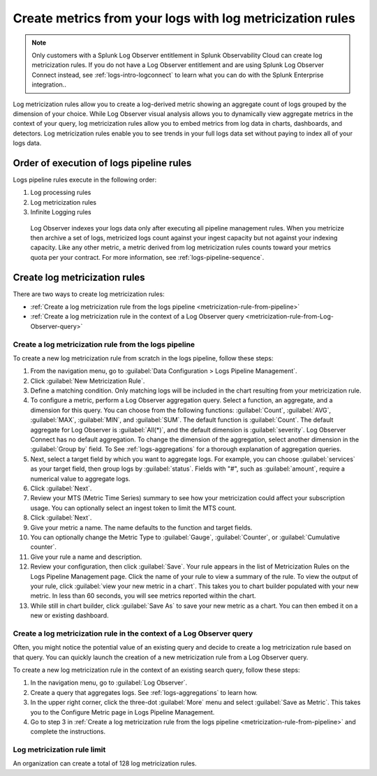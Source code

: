 .. _logs-metricization:

*****************************************************************************
Create metrics from your logs with log metricization rules
*****************************************************************************

.. meta created 2021-04-28
.. meta DOCS-2247

.. meta::
  :description: Manage the logs pipeline with log metricization rules.

.. note:: Only customers with a Splunk Log Observer entitlement in Splunk Observability Cloud can create log metricization rules. If you do not have a Log Observer entitlement and are using Splunk Log Observer Connect instead, see :ref:`logs-intro-logconnect` to learn what you can do with the Splunk Enterprise integration..

Log metricization rules allow you to create a log-derived metric showing an aggregate count of logs grouped by the dimension of your choice. While Log Observer visual analysis allows you to dynamically view aggregate metrics in the context of your query, log metricization rules allow you to embed metrics from log data in charts, dashboards, and detectors. Log metricization rules enable you to see trends in your full logs data set without paying to index all of your logs data.

Order of execution of logs pipeline rules
=============================================================================
Logs pipeline rules execute in the following order:

1. Log processing rules

2. Log metricization rules

3. Infinite Logging rules

 Log Observer indexes your logs data only after executing all pipeline management rules. When you metricize then archive a set of logs, metricized logs count against your ingest capacity but not against your indexing capacity. Like any other metric, a metric derived from log metricization rules counts toward your metrics quota per your contract. For more information, see :ref:`logs-pipeline-sequence`.

Create log metricization rules
=============================================================================
There are two ways to create log metricization rules:

* :ref:`Create a log metricization rule from the logs pipeline <metricization-rule-from-pipeline>`
* :ref:`Create a log metricization rule in the context of a Log Observer query <metricization-rule-from-Log-Observer-query>`

.. _metricization-rule-from-pipeline:

Create a log metricization rule from the logs pipeline
--------------------------------------------------------------------------------

To create a new log metricization rule from scratch in the logs pipeline, follow these steps:

1. From the navigation menu, go to :guilabel:`Data Configuration > Logs Pipeline Management`.

2. Click :guilabel:`New Metricization Rule`.

3. Define a matching condition. Only matching logs will be included in the chart resulting from your metricization rule.

4. To configure a metric, perform a Log Observer aggregation query. Select a function, an aggregate, and a dimension for this query. You can choose from the following functions: :guilabel:`Count`, :guilabel:`AVG`, :guilabel:`MAX`, :guilabel:`MIN`, and :guilabel:`SUM`. The default function is :guilabel:`Count`. The default aggregate for Log Observer is :guilabel:`All(*)`, and the default dimension is :guilabel:`severity`. Log Observer Connect has no default aggregation. To change the dimension of the aggregation, select another dimension in the :guilabel:`Group by` field. To See :ref:`logs-aggregations` for a thorough explanation of aggregation queries.

5. Next, select a target field by which you want to aggregate logs. For example, you can choose :guilabel:`services` as your target field, then group logs by :guilabel:`status`. Fields with "#", such as :guilabel:`amount`, require a numerical value to aggregate logs. 

6. Click :guilabel:`Next`.

7. Review your MTS (Metric Time Series) summary to see how your metricization could affect your subscription usage. You can optionally select an ingest token to limit the MTS count.

8. Click :guilabel:`Next`.

9. Give your metric a name. The name defaults to the function and target fields.

10. You can optionally change the Metric Type to :guilabel:`Gauge`, :guilabel:`Counter`, or :guilabel:`Cumulative counter`.

11. Give your rule a name and description.

12. Review your configuration, then click :guilabel:`Save`. Your rule appears in the list of Metricization Rules on the Logs Pipeline Management page. Click the name of your rule to view a summary of the rule. To view the output of your rule, click :guilabel:`view your new metric in a chart`. This takes you to chart builder populated with your new metric. In less than 60 seconds, you will see metrics reported within the chart.

13. While still in chart builder, click :guilabel:`Save As` to save your new metric as a chart. You can then embed it on a new or existing dashboard.

.. _metricization-rule-from-Log-Observer-query:

Create a log metricization rule in the context of a Log Observer query
--------------------------------------------------------------------------------

Often, you might notice the potential value of an existing query and decide to create a log metricization rule based on that query. You can quickly launch the creation of a new metricization rule from a Log Observer query. 
  
To create a new log metricization rule in the context of an existing search query, follow these steps:

1. In the navigation menu, go to :guilabel:`Log Observer`.

2. Create a query that aggregates logs. See :ref:`logs-aggregations` to learn how.

3. In the upper right corner, click the three-dot :guilabel:`More` menu and select :guilabel:`Save as Metric`. This takes you to the Configure Metric page in Logs Pipeline Management.

4. Go to step 3 in :ref:`Create a log metricization rule from the logs pipeline <metricization-rule-from-pipeline>` and complete the instructions.

Log metricization rule limit
--------------------------------------------------------------------------------
An organization can create a total of 128 log metricization rules.
